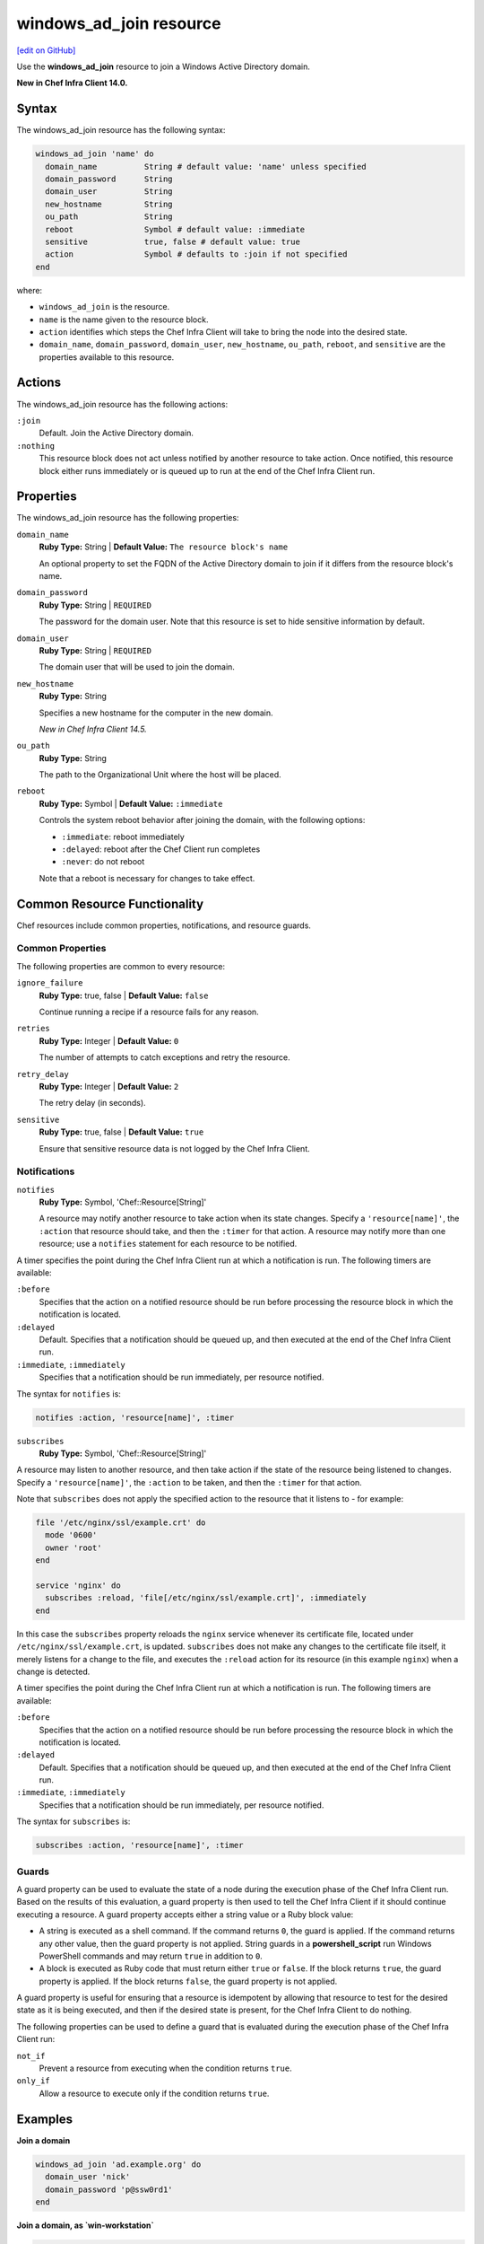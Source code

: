 =====================================================
windows_ad_join resource
=====================================================
`[edit on GitHub] <https://github.com/chef/chef-web-docs/blob/master/chef_master/source/resource_windows_ad_join.rst>`__

Use the **windows_ad_join** resource to join a Windows Active Directory domain.

**New in Chef Infra Client 14.0.**

Syntax
=====================================================
The windows_ad_join resource has the following syntax:

.. code-block:: ruby

  windows_ad_join 'name' do
    domain_name          String # default value: 'name' unless specified
    domain_password      String
    domain_user          String
    new_hostname         String
    ou_path              String
    reboot               Symbol # default value: :immediate
    sensitive            true, false # default value: true
    action               Symbol # defaults to :join if not specified
  end

where:

* ``windows_ad_join`` is the resource.
* ``name`` is the name given to the resource block.
* ``action`` identifies which steps the Chef Infra Client will take to bring the node into the desired state.
* ``domain_name``, ``domain_password``, ``domain_user``, ``new_hostname``, ``ou_path``, ``reboot``, and ``sensitive`` are the properties available to this resource.

Actions
=====================================================

The windows_ad_join resource has the following actions:

``:join``
   Default. Join the Active Directory domain.

``:nothing``
   .. tag resources_common_actions_nothing

   This resource block does not act unless notified by another resource to take action. Once notified, this resource block either runs immediately or is queued up to run at the end of the Chef Infra Client run.

   .. end_tag

Properties
=====================================================

The windows_ad_join resource has the following properties:

``domain_name``
   **Ruby Type:** String | **Default Value:** ``The resource block's name``

   An optional property to set the FQDN of the Active Directory domain to join if it differs from the resource block's name.

``domain_password``
   **Ruby Type:** String | ``REQUIRED``

   The password for the domain user. Note that this resource is set to hide sensitive information by default.

``domain_user``
   **Ruby Type:** String | ``REQUIRED``

   The domain user that will be used to join the domain.

``new_hostname``
   **Ruby Type:** String

   Specifies a new hostname for the computer in the new domain.

   *New in Chef Infra Client 14.5.*

``ou_path``
   **Ruby Type:** String

   The path to the Organizational Unit where the host will be placed.

``reboot``
   **Ruby Type:** Symbol | **Default Value:** ``:immediate``

   Controls the system reboot behavior after joining the domain, with the following options:

   * ``:immediate``: reboot immediately
   * ``:delayed``: reboot after the Chef Client run completes
   * ``:never``: do not reboot

   Note that a reboot is necessary for changes to take effect.

Common Resource Functionality
=====================================================

Chef resources include common properties, notifications, and resource guards.

Common Properties
-----------------------------------------------------

The following properties are common to every resource:

``ignore_failure``
  **Ruby Type:** true, false | **Default Value:** ``false``

  Continue running a recipe if a resource fails for any reason.

``retries``
  **Ruby Type:** Integer | **Default Value:** ``0``

  The number of attempts to catch exceptions and retry the resource.

``retry_delay``
  **Ruby Type:** Integer | **Default Value:** ``2``

  The retry delay (in seconds).

``sensitive``
  **Ruby Type:** true, false | **Default Value:** ``true``

  Ensure that sensitive resource data is not logged by the Chef Infra Client.

Notifications
-----------------------------------------------------

``notifies``
  **Ruby Type:** Symbol, 'Chef::Resource[String]'

  .. tag resources_common_notification_notifies

  A resource may notify another resource to take action when its state changes. Specify a ``'resource[name]'``, the ``:action`` that resource should take, and then the ``:timer`` for that action. A resource may notify more than one resource; use a ``notifies`` statement for each resource to be notified.

  .. end_tag

.. tag resources_common_notification_timers

A timer specifies the point during the Chef Infra Client run at which a notification is run. The following timers are available:

``:before``
   Specifies that the action on a notified resource should be run before processing the resource block in which the notification is located.

``:delayed``
   Default. Specifies that a notification should be queued up, and then executed at the end of the Chef Infra Client run.

``:immediate``, ``:immediately``
   Specifies that a notification should be run immediately, per resource notified.

.. end_tag

.. tag resources_common_notification_notifies_syntax

The syntax for ``notifies`` is:

.. code-block:: ruby

  notifies :action, 'resource[name]', :timer

.. end_tag

``subscribes``
  **Ruby Type:** Symbol, 'Chef::Resource[String]'

.. tag resources_common_notification_subscribes

A resource may listen to another resource, and then take action if the state of the resource being listened to changes. Specify a ``'resource[name]'``, the ``:action`` to be taken, and then the ``:timer`` for that action.

Note that ``subscribes`` does not apply the specified action to the resource that it listens to - for example:

.. code-block:: ruby

 file '/etc/nginx/ssl/example.crt' do
   mode '0600'
   owner 'root'
 end

 service 'nginx' do
   subscribes :reload, 'file[/etc/nginx/ssl/example.crt]', :immediately
 end

In this case the ``subscribes`` property reloads the ``nginx`` service whenever its certificate file, located under ``/etc/nginx/ssl/example.crt``, is updated. ``subscribes`` does not make any changes to the certificate file itself, it merely listens for a change to the file, and executes the ``:reload`` action for its resource (in this example ``nginx``) when a change is detected.

.. end_tag

.. tag resources_common_notification_timers

A timer specifies the point during the Chef Infra Client run at which a notification is run. The following timers are available:

``:before``
   Specifies that the action on a notified resource should be run before processing the resource block in which the notification is located.

``:delayed``
   Default. Specifies that a notification should be queued up, and then executed at the end of the Chef Infra Client run.

``:immediate``, ``:immediately``
   Specifies that a notification should be run immediately, per resource notified.

.. end_tag

.. tag resources_common_notification_subscribes_syntax

The syntax for ``subscribes`` is:

.. code-block:: ruby

   subscribes :action, 'resource[name]', :timer

.. end_tag

Guards
-----------------------------------------------------

.. tag resources_common_guards

A guard property can be used to evaluate the state of a node during the execution phase of the Chef Infra Client run. Based on the results of this evaluation, a guard property is then used to tell the Chef Infra Client if it should continue executing a resource. A guard property accepts either a string value or a Ruby block value:

* A string is executed as a shell command. If the command returns ``0``, the guard is applied. If the command returns any other value, then the guard property is not applied. String guards in a **powershell_script** run Windows PowerShell commands and may return ``true`` in addition to ``0``.
* A block is executed as Ruby code that must return either ``true`` or ``false``. If the block returns ``true``, the guard property is applied. If the block returns ``false``, the guard property is not applied.

A guard property is useful for ensuring that a resource is idempotent by allowing that resource to test for the desired state as it is being executed, and then if the desired state is present, for the Chef Infra Client to do nothing.

.. end_tag
.. tag resources_common_guards_properties

The following properties can be used to define a guard that is evaluated during the execution phase of the Chef Infra Client run:

``not_if``
  Prevent a resource from executing when the condition returns ``true``.

``only_if``
  Allow a resource to execute only if the condition returns ``true``.

.. end_tag

Examples
=====================================================

**Join a domain**

.. code-block:: ruby

  windows_ad_join 'ad.example.org' do
    domain_user 'nick'
    domain_password 'p@ssw0rd1'
  end

**Join a domain, as `win-workstation`**

.. code-block:: ruby

  windows_ad_join 'ad.example.org' do
    domain_user 'nick'
    domain_password 'p@ssw0rd1'
    new_hostname 'win-workstation'
  end
